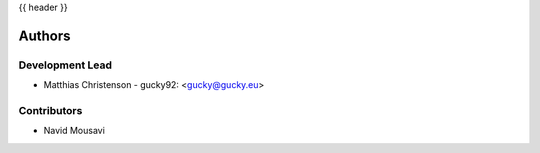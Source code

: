 .. _authors:

{{ header }}

=======
Authors
=======

Development Lead
----------------

* Matthias Christenson - gucky92: <gucky@gucky.eu>

Contributors
------------

* Navid Mousavi
